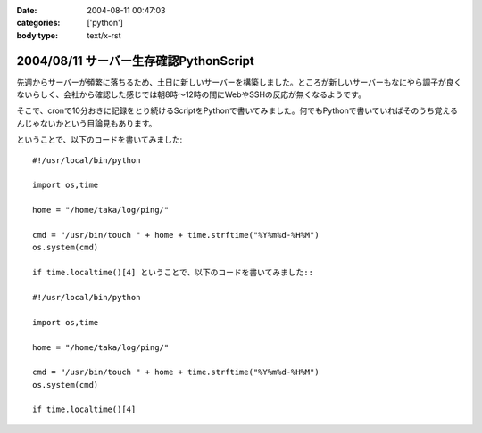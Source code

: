 :date: 2004-08-11 00:47:03
:categories: ['python']
:body type: text/x-rst

=======================================
2004/08/11 サーバー生存確認PythonScript
=======================================

先週からサーバーが頻繁に落ちるため、土日に新しいサーバーを構築しました。ところが新しいサーバーもなにやら調子が良くないらしく、会社から確認した感じでは朝8時～12時の間にWebやSSHの反応が無くなるようです。

そこで、cronで10分おきに記録をとり続けるScriptをPythonで書いてみました。何でもPythonで書いていればそのうち覚えるんじゃないかという目論見もあります。


.. :extend type: text/x-rst
.. :extend:
ということで、以下のコードを書いてみました::

  #!/usr/local/bin/python
  
  import os,time
  
  home = "/home/taka/log/ping/"
  
  cmd = "/usr/bin/touch " + home + time.strftime("%Y%m%d-%H%M")
  os.system(cmd)
  
  if time.localtime()[4] ということで、以下のコードを書いてみました::

  #!/usr/local/bin/python
  
  import os,time
  
  home = "/home/taka/log/ping/"
  
  cmd = "/usr/bin/touch " + home + time.strftime("%Y%m%d-%H%M")
  os.system(cmd)
  
  if time.localtime()[4] 

